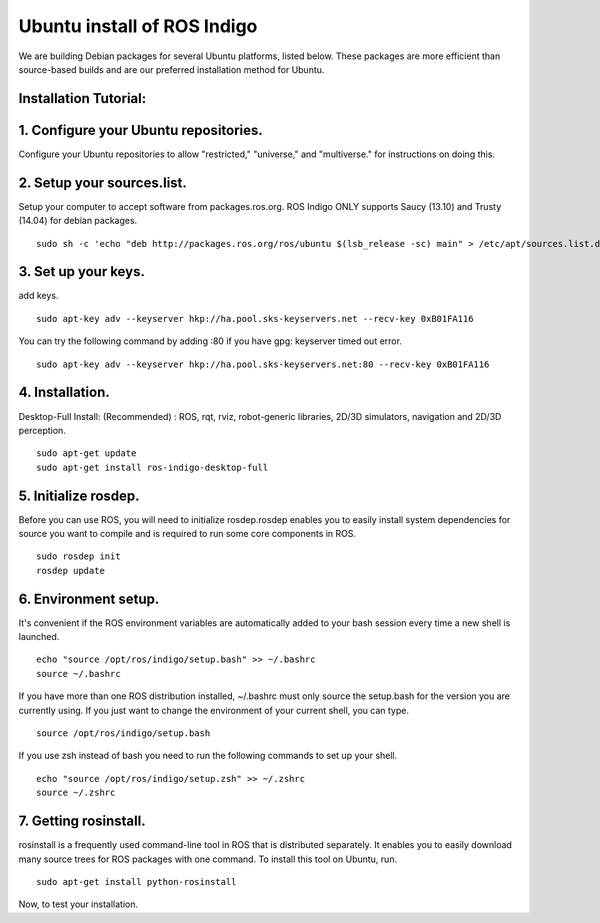 ============
Ubuntu install of ROS Indigo
============
We are building Debian packages for several Ubuntu platforms, listed below.
These packages are more efficient than source-based builds and are our preferred installation method for Ubuntu.

Installation Tutorial:
-------------

1. Configure your Ubuntu repositories.
-------------

Configure your Ubuntu repositories to allow "restricted," "universe," and "multiverse."  for instructions on doing this. 

2. Setup your sources.list.
-------------

Setup your computer to accept software from packages.ros.org. ROS Indigo ONLY supports Saucy (13.10) and Trusty (14.04) for debian packages.
::
    sudo sh -c 'echo "deb http://packages.ros.org/ros/ubuntu $(lsb_release -sc) main" > /etc/apt/sources.list.d/ros-latest.list'

3. Set up your keys.
-------------
add keys.
::
  sudo apt-key adv --keyserver hkp://ha.pool.sks-keyservers.net --recv-key 0xB01FA116

You can try the following command by adding :80 if you have gpg: keyserver timed out error.
::
  sudo apt-key adv --keyserver hkp://ha.pool.sks-keyservers.net:80 --recv-key 0xB01FA116

4. Installation.
-------------
Desktop-Full Install: (Recommended) : ROS, rqt, rviz, robot-generic libraries, 2D/3D simulators, navigation and 2D/3D perception.
::
  sudo apt-get update
  sudo apt-get install ros-indigo-desktop-full

5. Initialize rosdep.
-------------
Before you can use ROS, you will need to initialize rosdep.rosdep enables you to easily install system dependencies for source you want to compile and is required to run some core components in ROS.
::
    sudo rosdep init
    rosdep update

6. Environment setup.
-------------
It's convenient if the ROS environment variables are automatically added to your bash session every time a new shell is launched.
::
    echo "source /opt/ros/indigo/setup.bash" >> ~/.bashrc
    source ~/.bashrc

If you have more than one ROS distribution installed, ~/.bashrc must only source the setup.bash for the version you are currently using. If you just want to change the environment of your current shell, you can type.
::
    source /opt/ros/indigo/setup.bash
    
If you use zsh instead of bash you need to run the following commands to set up your shell.
::
    echo "source /opt/ros/indigo/setup.zsh" >> ~/.zshrc
    source ~/.zshrc
    
7. Getting rosinstall.
-------------
rosinstall is a frequently used command-line tool in ROS that is distributed separately. It enables you to easily download many source trees for ROS packages with one command.
To install this tool on Ubuntu, run.
::
    sudo apt-get install python-rosinstall


Now, to test your installation.
